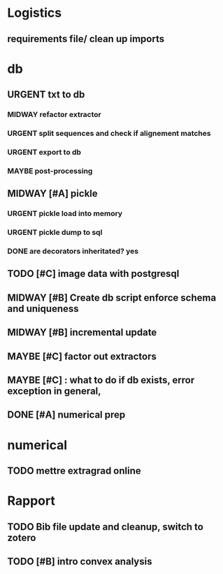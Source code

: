 #+SEQ_TODO: URGENT(u) STARTED(s)  NEXT(n) TODO(t)  MIDWAY(m) WAITING(w) MAYBE(m) | DONE(d) DEFERRED(l) CANCELLED(c)
#+TAGS: data(d) numerical(n) rapport(r) logisitics(l)

#                                    postgresql or
#                            file system maintenance for blobs
#                          /           |
# csv -> dataframe -> db -> * -> ETL of tables -> .npy
#                     |      \
#                    sync      -> dataframe -> .npy
#                     db!!!
#
* Logistics
** requirements file/ clean up imports

* db
** URGENT txt to db
*** MIDWAY refactor extractor
*** URGENT split sequences and check if alignement matches
*** URGENT export to db
*** MAYBE post-processing
** MIDWAY [#A] pickle
*** URGENT pickle load into memory
*** URGENT pickle dump to sql
*** DONE are decorators inheritated? yes
		CLOSED: [2019-04-28 Sun 05:09]

** TODO [#C] image data with postgresql
** MIDWAY [#B] Create db script enforce schema and uniqueness
** MIDWAY [#B] incremental update
** MAYBE [#C] factor out extractors
** MAYBE [#C] : what to do if db exists, error exception in general,
** DONE [#A] numerical prep
	 CLOSED: [2019-04-28 Sun 04:12]

* numerical
** TODO mettre extragrad online

* Rapport
** TODO Bib file update and cleanup, switch to zotero
** TODO [#B] intro convex analysis


# Each line in the CSV files has the following entries:
# ● URL of image1 (string)
# ● Top-left column of the face bounding box in image1 normalized by width (float)
# ● Bottom-right column of the face bounding box in image1 normalized by width (float)
# ● Top-left row of the face bounding box in image1 normalized by height (float)
# ● Bottom-right row of the face bounding box in image1 normalized by height (float)
# ● URL of image2 (string)
# ● Top-left column of the face bounding box in image2 normalized by width (float)
# ● Bottom-right column of the face bounding box in image2 normalized by width (float)
# ● Top-left row of the face bounding box in image2 normalized by height (float)
# ● Bottom-right row of the face bounding box in image2 normalized by height (float)
# ● URL of image3 (string)
# ● Top-left column of the face bounding box in image3 normalized by width (float)
# ● Bottom-right column of the face bounding box in image3 normalized by width (float)
# ● Top-left row of the face bounding box in image3 normalized by height (float)
# ● Bottom-right row of the face bounding box in image3 normalized by height (float)
# ● Triplet_type (string) - A string indicating the variation of expressions in the triplet.
# ● Annotator1_id (string) - This is just a string of random numbers that can be used to
# search for all the samples in the dataset annotated by a particular annotator.
# ● Annotation1 (integer)
# ● Annotator2_id (string)
# ● Annotation2 (integer)
